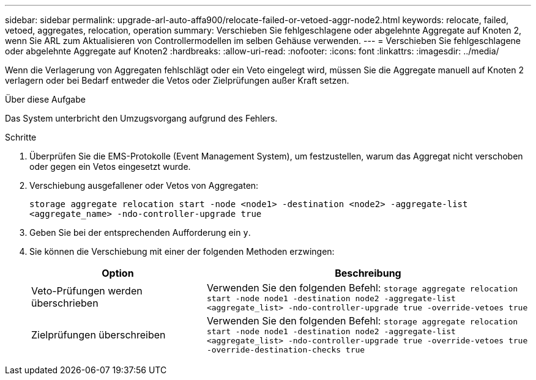---
sidebar: sidebar 
permalink: upgrade-arl-auto-affa900/relocate-failed-or-vetoed-aggr-node2.html 
keywords: relocate, failed, vetoed, aggregates, relocation, operation 
summary: Verschieben Sie fehlgeschlagene oder abgelehnte Aggregate auf Knoten 2, wenn Sie ARL zum Aktualisieren von Controllermodellen im selben Gehäuse verwenden. 
---
= Verschieben Sie fehlgeschlagene oder abgelehnte Aggregate auf Knoten2
:hardbreaks:
:allow-uri-read: 
:nofooter: 
:icons: font
:linkattrs: 
:imagesdir: ../media/


[role="lead"]
Wenn die Verlagerung von Aggregaten fehlschlägt oder ein Veto eingelegt wird, müssen Sie die Aggregate manuell auf Knoten 2 verlagern oder bei Bedarf entweder die Vetos oder Zielprüfungen außer Kraft setzen.

.Über diese Aufgabe
Das System unterbricht den Umzugsvorgang aufgrund des Fehlers.

.Schritte
. Überprüfen Sie die EMS-Protokolle (Event Management System), um festzustellen, warum das Aggregat nicht verschoben oder gegen ein Vetos eingesetzt wurde.
. Verschiebung ausgefallener oder Vetos von Aggregaten:
+
`storage aggregate relocation start -node <node1> -destination <node2> -aggregate-list <aggregate_name> -ndo-controller-upgrade true`

. Geben Sie bei der entsprechenden Aufforderung ein `y`.
. Sie können die Verschiebung mit einer der folgenden Methoden erzwingen:
+
[cols="35,65"]
|===
| Option | Beschreibung 


| Veto-Prüfungen werden überschrieben | Verwenden Sie den folgenden Befehl:
`storage aggregate relocation start -node node1 -destination node2 -aggregate-list <aggregate_list> -ndo-controller-upgrade true -override-vetoes true` 


| Zielprüfungen überschreiben | Verwenden Sie den folgenden Befehl:
`storage aggregate relocation start -node node1 -destination node2 -aggregate-list <aggregate_list> -ndo-controller-upgrade true -override-vetoes true -override-destination-checks true` 
|===

